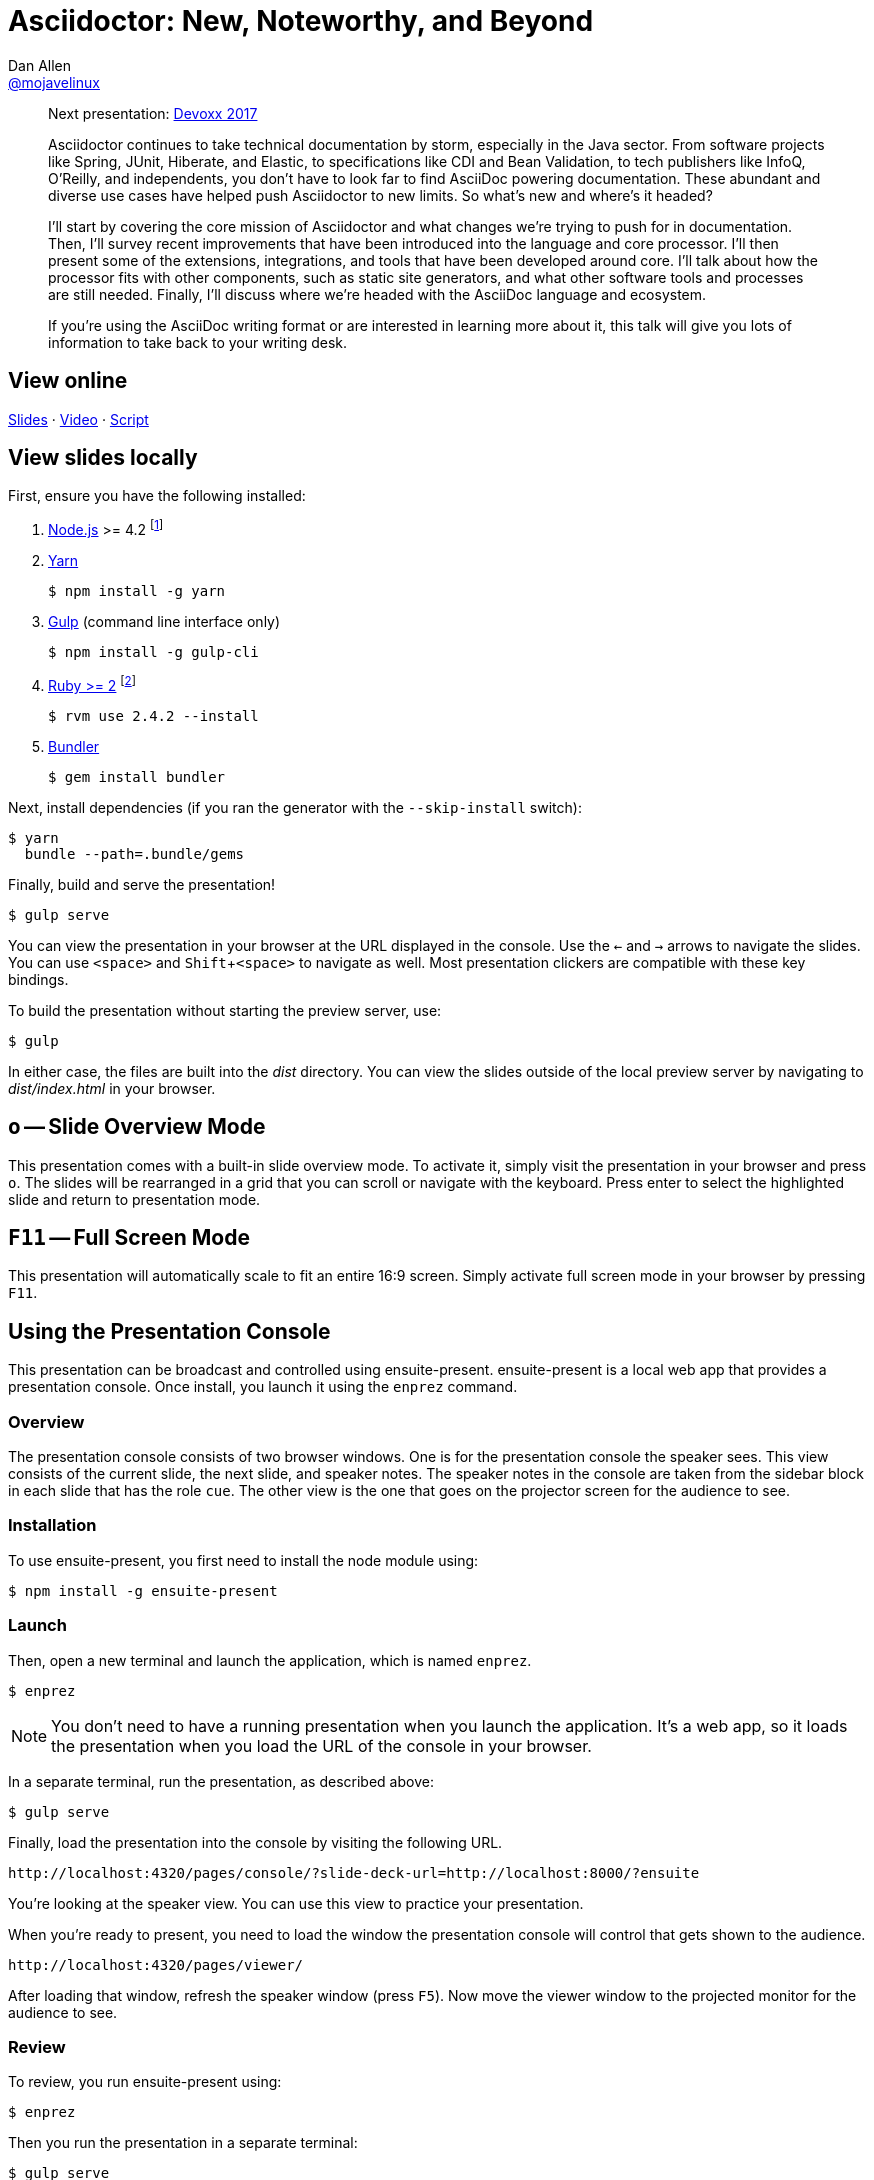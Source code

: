 = Asciidoctor: New, Noteworthy, and Beyond
Dan Allen <https://github.com/mojavelinux[@mojavelinux]>
:experimental:
:repository-name: presentation-asciidoctor-new-noteworthy-beyond
:branch: master
:uri-bespoke: http://markdalgleish.com/projects/bespoke.js
:uri-bundler: http://bundler.io
:uri-gulp: https://gulpjs.com
:uri-node: https://nodejs.org
:uri-nvm: https://github.com/creationix/nvm
:uri-ruby: https://www.ruby-lang.org
:uri-rvm: https://rvm.io
:uri-yarn: https://yarnpkg.com

[abstract]
--
Next presentation: https://cfp.devoxx.be/2017/talk/TWI-5560/Asciidoctor:_New,_Noteworthy,_and_Beyond[Devoxx 2017]

// tag:abstract[]
Asciidoctor continues to take technical documentation by storm, especially in the Java sector.
From software projects like Spring, JUnit, Hiberate, and Elastic, to specifications like CDI and Bean Validation, to tech publishers like InfoQ, O'Reilly, and independents, you don't have to look far to find AsciiDoc powering documentation.
These abundant and diverse use cases have helped push Asciidoctor to new limits.
So what's new and where's it headed?

I'll start by covering the core mission of Asciidoctor and what changes we're trying to push for in documentation.
Then, I'll survey recent improvements that have been introduced into the language and core processor.
I'll then present some of the extensions, integrations, and tools that have been developed around core.
I'll talk about how the processor fits with other components, such as static site generators, and what other software tools and processes are still needed.
Finally, I'll discuss where we're headed with the AsciiDoc language and ecosystem.

If you're using the AsciiDoc writing format or are interested in learning more about it, this talk will give you lots of information to take back to your writing desk.
// end:abstract[]
--

== View online

https://opendevise.github.io/{repository-name}[Slides]
&middot;
https://www.youtube.com/watch?v=T7RVT2_ntRU[Video]
&middot;
https://github.com/opendevise/{repository-name}/blob/{branch}/src/notes/script.adoc[Script]

== View slides locally

First, ensure you have the following installed:

. {uri-node}[Node.js] >= 4.2 footnote:[You're strongly encouraged to use {uri-nvm}[nvm] to manage Node.]
. {uri-yarn}[Yarn]

 $ npm install -g yarn

. {uri-gulp}[Gulp] (command line interface only)

 $ npm install -g gulp-cli

. {uri-ruby}[Ruby >= 2] footnote:[You're strongly encouraged to use {uri-rvm}[RVM] to manage Ruby.]

 $ rvm use 2.4.2 --install

. {uri-bundler}[Bundler]

 $ gem install bundler

Next, install dependencies (if you ran the generator with the `--skip-install` switch):

 $ yarn
   bundle --path=.bundle/gems

Finally, build and serve the presentation!

 $ gulp serve

You can view the presentation in your browser at the URL displayed in the console.
Use the kbd:[<-] and kbd:[->] arrows to navigate the slides.
You can use kbd:[<space>] and kbd:[Shift+<space>] to navigate as well.
Most presentation clickers are compatible with these key bindings.

To build the presentation without starting the preview server, use:

 $ gulp

In either case, the files are built into the [.path]_dist_ directory.
You can view the slides outside of the local preview server by navigating to [.path]_dist/index.html_ in your browser.

== kbd:[o] -- Slide Overview Mode

This presentation comes with a built-in slide overview mode.
To activate it, simply visit the presentation in your browser and press kbd:[o].
The slides will be rearranged in a grid that you can scroll or navigate with the keyboard.
Press enter to select the highlighted slide and return to presentation mode.

== kbd:[F11] -- Full Screen Mode

This presentation will automatically scale to fit an entire 16:9 screen.
Simply activate full screen mode in your browser by pressing kbd:[F11].

== Using the Presentation Console

This presentation can be broadcast and controlled using ensuite-present.
ensuite-present is a local web app that provides a presentation console.
Once install, you launch it using the `enprez` command.

=== Overview

The presentation console consists of two browser windows.
One is for the presentation console the speaker sees.
This view consists of the current slide, the next slide, and speaker notes.
The speaker notes in the console are taken from the sidebar block in each slide that has the role `cue`.
The other view is the one that goes on the projector screen for the audience to see.

=== Installation

To use ensuite-present, you first need to install the node module using:

 $ npm install -g ensuite-present

=== Launch

Then, open a new terminal and launch the application, which is named `enprez`.

 $ enprez

NOTE: You don't need to have a running presentation when you launch the application.
It's a web app, so it loads the presentation when you load the URL of the console in your browser.

In a separate terminal, run the presentation, as described above:

 $ gulp serve

Finally, load the presentation into the console by visiting the following URL.

 http://localhost:4320/pages/console/?slide-deck-url=http://localhost:8000/?ensuite

You're looking at the speaker view.
You can use this view to practice your presentation.

When you're ready to present, you need to load the window the presentation console will control that gets shown to the audience.

 http://localhost:4320/pages/viewer/

After loading that window, refresh the speaker window (press kbd:[F5]).
Now move the viewer window to the projected monitor for the audience to see.

=== Review

To review, you run ensuite-present using:

 $ enprez

Then you run the presentation in a separate terminal:

 $ gulp serve

Finally, you open two browser windows and navigate to the following two URLs:

Projector view::
http://localhost:4320/pages/viewer/

Presenter console::
http://localhost:4320/pages/console/?slide-deck-url=http://localhost:8000/?ensuite

When broadcasting the presentation, you need to load the viewer first.
It will be blank to start as it's waiting for slide data.
Load the console view and the first slide will be sent to the viewer.
At this point, you're ready to present.
Good luck!

== Customizing the Port

By default, the preview server runs on port 8000.
To change this default, you can assign a different number to the PORT environment variable:

 $ PORT=8888 gulp serve

== Publish to GitHub Pages

The Gulp build includes a task to publish the presentation to GitHub Pages.

First, make sure you have initialized the project as a git repository and linked it to a GitHub project.
The task assumes that the git remote named `origin` points to the repository on GitHub.

Now you can build the presentation and publish it to GitHub Pages using:

 $ gulp publish

The files in the [.path]_dist_ directory end up in the `gh-pages` branch in the repository on GitHub.
From there, they can be viewed in a browser from anywhere on the web.
